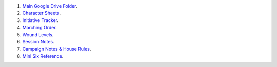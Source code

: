 .. title: Kid's Mini Six Middle Sea Links
.. slug: kids-mini-six-middle-sea-links
.. date: 2023-02-05 15:48:50 UTC-05:00
.. tags: rpg,mini six,middle sea,kids
.. category: gaming/rpg/actual-play/the-kids
.. link: 
.. description: 
.. type: text

1. `Main Google Drive
   Folder <https://docs.google.com/document/d/1gthdHD3YdRXWdwzkqHvtamXy6sXzgGD6JY4RWJqbBMY/edit#>`__.
2. `Character
   Sheets <https://drive.google.com/drive/folders/1JGobrob9M6PO1TyWDyLyylUaRiHJsjia>`__.
3. `Initiative
   Tracker <https://docs.google.com/spreadsheets/d/148qmDIDHoQ4vZzMLOYCY776bmAKeJpb6nvC41UXhPZM/edit#gid=0>`__.
4. `Marching
   Order <https://docs.google.com/document/d/1-8ptGgdo_40DV3hEyDvdTjHd0Md6ilO-KhOcUFLxfy4/edit#heading=h.3dh4rq6th88>`__.
5. `Wound
   Levels <https://docs.google.com/document/d/1p3scigf-_DXQpTSC0AM9YlfufyLFf6X3bFyUsCkQN0g/edit>`__.
6. `Session
   Notes <https://drive.google.com/drive/folders/1M0kwUTh1s93VPBlA1_GNQSyv2z_e5Ydb>`__.
7. `Campaign Notes & House
   Rules <https://drive.google.com/drive/folders/1Z1pICGCjuRq1DcPnSv5zIzVggbQ3wdAb>`__.
8. `Mini Six
   Reference <https://drive.google.com/drive/folders/1MpX6o-FKYlQC5d4kKeQGWIflBKllUNAE>`__.

